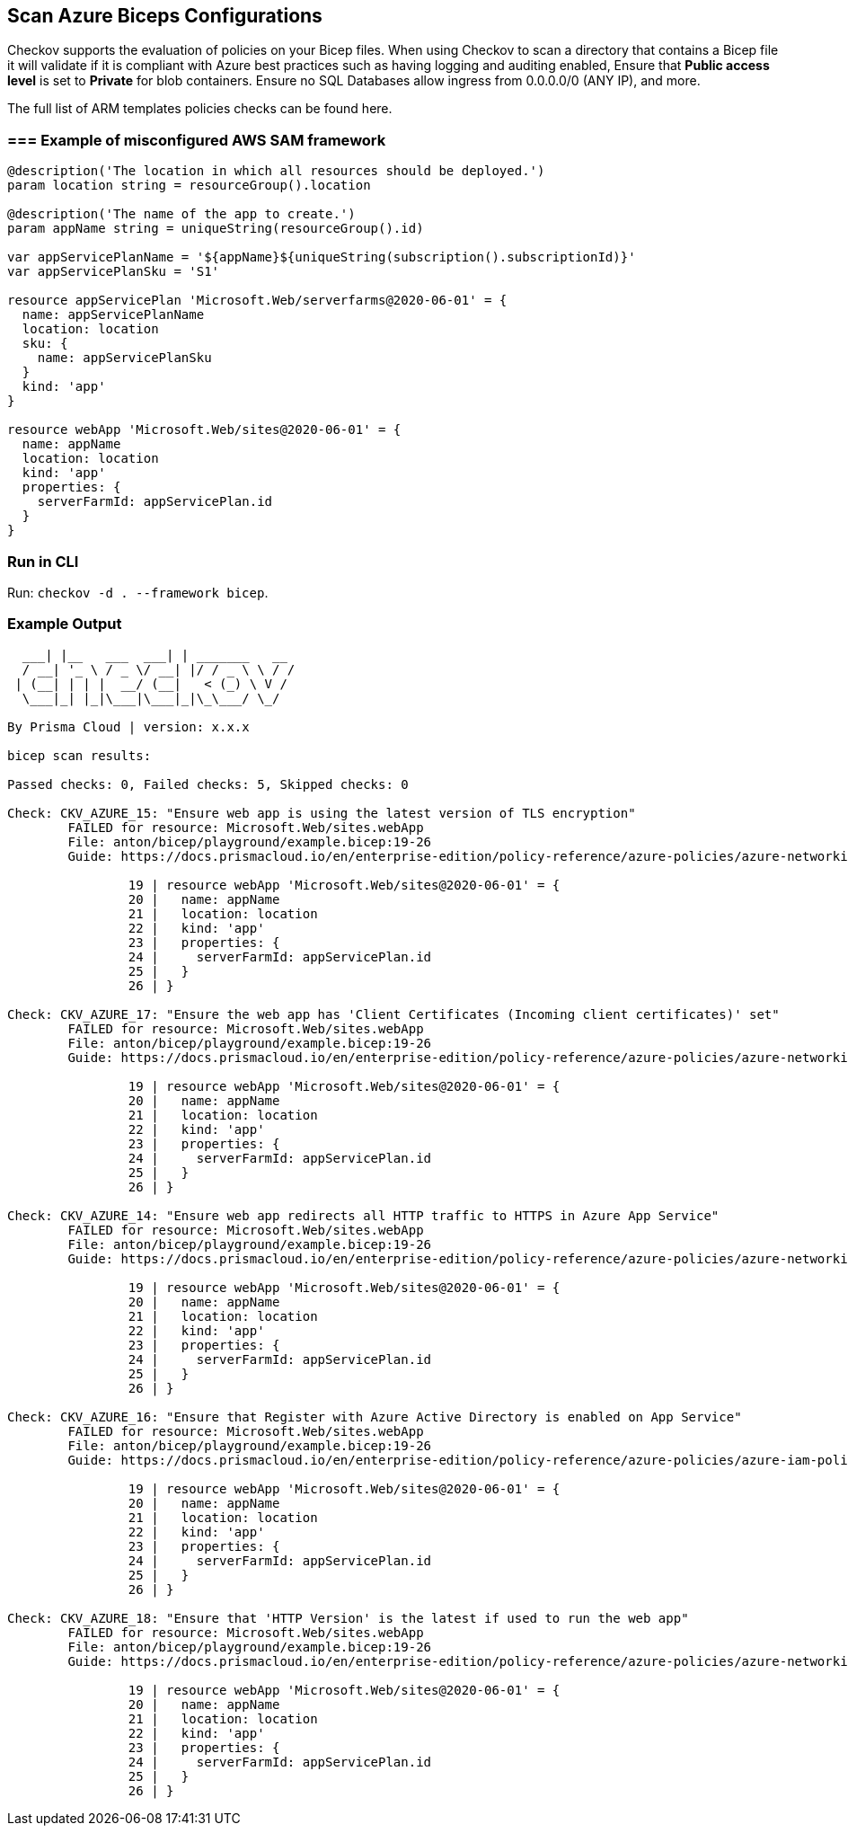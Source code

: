 == Scan Azure Biceps Configurations

Checkov supports the evaluation of policies on your Bicep files. When using Checkov to scan a directory that contains a Bicep file it will validate if it is compliant with Azure best practices such as having logging and auditing enabled, Ensure that *Public access level* is set to *Private* for blob containers. Ensure no SQL Databases allow ingress from 0.0.0.0/0 (ANY IP), and more.

The full list of ARM templates policies checks can be found here.
//TODO add ref link to policies above.

=== === Example of misconfigured AWS SAM framework

[source,yaml]
----
@description('The location in which all resources should be deployed.')
param location string = resourceGroup().location

@description('The name of the app to create.')
param appName string = uniqueString(resourceGroup().id)

var appServicePlanName = '${appName}${uniqueString(subscription().subscriptionId)}'
var appServicePlanSku = 'S1'

resource appServicePlan 'Microsoft.Web/serverfarms@2020-06-01' = {
  name: appServicePlanName
  location: location
  sku: {
    name: appServicePlanSku
  }
  kind: 'app'
}

resource webApp 'Microsoft.Web/sites@2020-06-01' = {
  name: appName
  location: location
  kind: 'app'
  properties: {
    serverFarmId: appServicePlan.id
  }
}
----

=== Run in CLI

Run: `checkov -d . --framework bicep`.

=== Example Output

[source,yaml]
----
  ___| |__   ___  ___| | _______   __
  / __| '_ \ / _ \/ __| |/ / _ \ \ / /
 | (__| | | |  __/ (__|   < (_) \ V / 
  \___|_| |_|\___|\___|_|\_\___/ \_/  
                                      
By Prisma Cloud | version: x.x.x 

bicep scan results:

Passed checks: 0, Failed checks: 5, Skipped checks: 0

Check: CKV_AZURE_15: "Ensure web app is using the latest version of TLS encryption"
        FAILED for resource: Microsoft.Web/sites.webApp
        File: anton/bicep/playground/example.bicep:19-26
        Guide: https://docs.prismacloud.io/en/enterprise-edition/policy-reference/azure-policies/azure-networking-policies/bc-azr-networking-6

                19 | resource webApp 'Microsoft.Web/sites@2020-06-01' = {
                20 |   name: appName
                21 |   location: location
                22 |   kind: 'app'
                23 |   properties: {
                24 |     serverFarmId: appServicePlan.id
                25 |   }
                26 | }

Check: CKV_AZURE_17: "Ensure the web app has 'Client Certificates (Incoming client certificates)' set"
        FAILED for resource: Microsoft.Web/sites.webApp
        File: anton/bicep/playground/example.bicep:19-26
        Guide: https://docs.prismacloud.io/en/enterprise-edition/policy-reference/azure-policies/azure-networking-policies/bc-azr-networking-7

                19 | resource webApp 'Microsoft.Web/sites@2020-06-01' = {
                20 |   name: appName
                21 |   location: location
                22 |   kind: 'app'
                23 |   properties: {
                24 |     serverFarmId: appServicePlan.id
                25 |   }
                26 | }

Check: CKV_AZURE_14: "Ensure web app redirects all HTTP traffic to HTTPS in Azure App Service"
        FAILED for resource: Microsoft.Web/sites.webApp
        File: anton/bicep/playground/example.bicep:19-26
        Guide: https://docs.prismacloud.io/en/enterprise-edition/policy-reference/azure-policies/azure-networking-policies/bc-azr-networking-5

                19 | resource webApp 'Microsoft.Web/sites@2020-06-01' = {
                20 |   name: appName
                21 |   location: location
                22 |   kind: 'app'
                23 |   properties: {
                24 |     serverFarmId: appServicePlan.id
                25 |   }
                26 | }

Check: CKV_AZURE_16: "Ensure that Register with Azure Active Directory is enabled on App Service"
        FAILED for resource: Microsoft.Web/sites.webApp
        File: anton/bicep/playground/example.bicep:19-26
        Guide: https://docs.prismacloud.io/en/enterprise-edition/policy-reference/azure-policies/azure-iam-policies/bc-azr-iam-1

                19 | resource webApp 'Microsoft.Web/sites@2020-06-01' = {
                20 |   name: appName
                21 |   location: location
                22 |   kind: 'app'
                23 |   properties: {
                24 |     serverFarmId: appServicePlan.id
                25 |   }
                26 | }

Check: CKV_AZURE_18: "Ensure that 'HTTP Version' is the latest if used to run the web app"
        FAILED for resource: Microsoft.Web/sites.webApp
        File: anton/bicep/playground/example.bicep:19-26
        Guide: https://docs.prismacloud.io/en/enterprise-edition/policy-reference/azure-policies/azure-networking-policies/bc-azr-networking-8

                19 | resource webApp 'Microsoft.Web/sites@2020-06-01' = {
                20 |   name: appName
                21 |   location: location
                22 |   kind: 'app'
                23 |   properties: {
                24 |     serverFarmId: appServicePlan.id
                25 |   }
                26 | }
----
